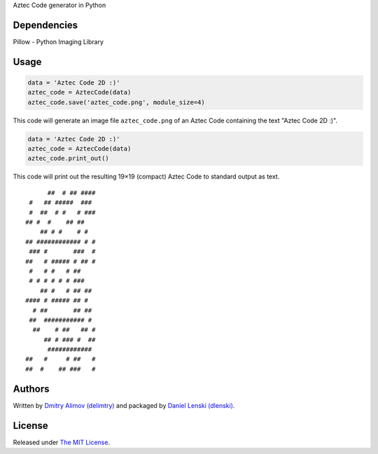 Aztec Code generator in Python

Dependencies
------------
Pillow - Python Imaging Library


Usage
-----

.. code:: python

    data = 'Aztec Code 2D :)'
    aztec_code = AztecCode(data)
    aztec_code.save('aztec_code.png', module_size=4)

This code will generate an image file ``aztec_code.png`` of an Aztec Code containing the text "Aztec Code 2D :)".

.. image:: https://1.bp.blogspot.com/-OZIo4dGwAM4/V7BaYoBaH2I/AAAAAAAAAwc/WBdTV6osTb4TxNf2f6v7bCfXM4EuO4OdwCLcB/s1600/aztec_code.png
    :alt: Aztec Code with data

.. code:: python

    data = 'Aztec Code 2D :)'
    aztec_code = AztecCode(data)
    aztec_code.print_out()

This code will print out the resulting 19×19 (compact) Aztec Code to standard output as text.

::

          ##  # ## ####
     #   ## #####  ### 
     #  ##  # #   # ###
    ## #  #    ## ##   
        ## # #    # #  
    ## ############ # #
     ### #       ###  #
    ##   # ##### # ## #
     #   # #   # ##    
     # # # # # # ###   
        ## #   # ## ## 
    #### # ##### ## #  
      # ##       ## ## 
     ##  ########### # 
      ##    # ##   ## #
         ## # ### #  ##
          ############ 
    ##   #     # ##   #
    ##  #    ## ###   #


Authors
-------

Written by `Dmitry Alimov (delimtry) <https://github.com/delimitry>`__ and packaged by `Daniel Lenski (dlenski) <https://github.com/dlenski>`__.


License
-------

Released under `The MIT License <https://github.com/dlenski/aztec_code_generator/blob/master/LICENSE>`__.
